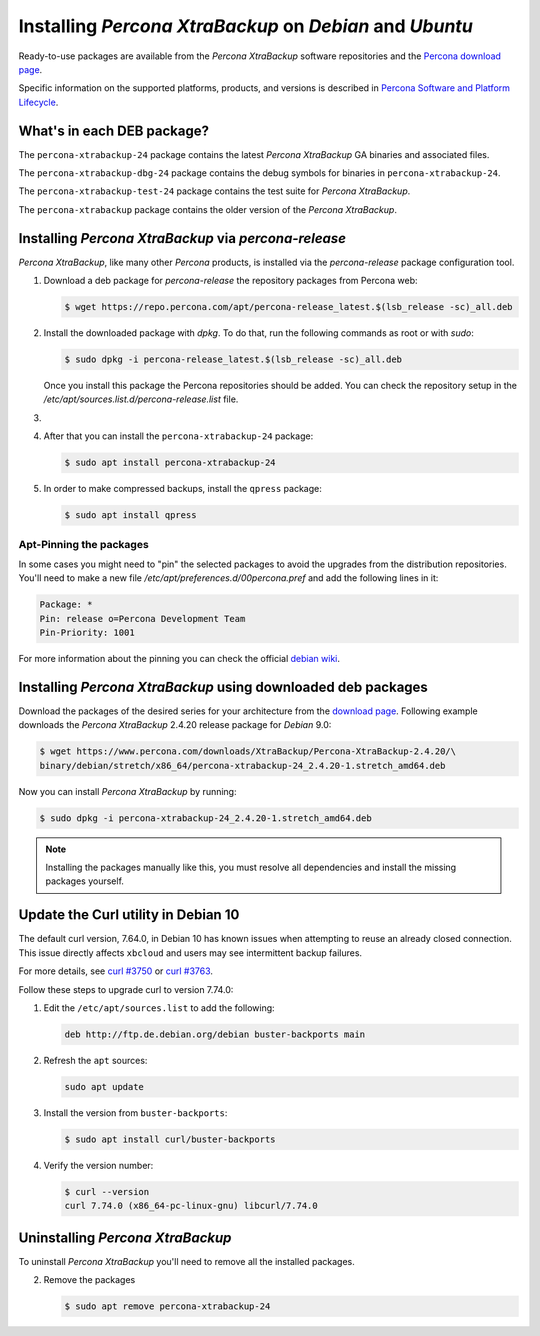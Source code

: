 .. _apt_repo:

========================================================
Installing *Percona XtraBackup* on *Debian* and *Ubuntu*
========================================================

Ready-to-use packages are available from the *Percona XtraBackup* software
repositories and the `Percona download page
<https://www.percona.com/downloads/XtraBackup/>`_.

Specific information on the supported platforms, products, and versions is described in `Percona Software and Platform Lifecycle <https://www.percona.com/services/policies/percona-software-platform-lifecycle#mysql>`_.

What's in each DEB package?
===========================

The ``percona-xtrabackup-24`` package contains the latest *Percona XtraBackup*
GA binaries and associated files.

The ``percona-xtrabackup-dbg-24`` package contains the debug symbols for
binaries in ``percona-xtrabackup-24``.

The ``percona-xtrabackup-test-24`` package contains the test suite for
*Percona XtraBackup*.

The ``percona-xtrabackup`` package contains the older version of the
*Percona XtraBackup*.

Installing *Percona XtraBackup* via *percona-release*
================================================================================

*Percona XtraBackup*, like many other *Percona* products, is installed
via the *percona-release* package configuration tool.

1. Download a deb package for *percona-release* the repository packages from Percona web:

   .. code-block:: bash
            
     $ wget https://repo.percona.com/apt/percona-release_latest.$(lsb_release -sc)_all.deb

2. Install the downloaded package with `dpkg`. To do that, run the
   following commands as root or with `sudo`:

   .. code-block:: bash

     $ sudo dpkg -i percona-release_latest.$(lsb_release -sc)_all.deb

   Once you install this package the Percona repositories should be added. You
   can check the repository setup in the
   `/etc/apt/sources.list.d/percona-release.list` file.

#.
   .. include:: ../.res/contents/instruction.repository.enabling.txt

#. After that you can install the ``percona-xtrabackup-24`` package:

   .. code-block:: bash
		   
      $ sudo apt install percona-xtrabackup-24

#. In order to make compressed backups, install the ``qpress`` package:

   .. code-block:: bash

      $ sudo apt install qpress

   .. seealso:: :ref:`compressed_backup`

Apt-Pinning the packages
------------------------

In some cases you might need to "pin" the selected packages to avoid the
upgrades from the distribution repositories. You'll need to make a new file
`/etc/apt/preferences.d/00percona.pref` and add the following lines in
it:

.. code-block:: text

  Package: *
  Pin: release o=Percona Development Team
  Pin-Priority: 1001

For more information about the pinning you can check the official
`debian wiki <http://wiki.debian.org/AptPreferences>`_.

.. _standalone_deb:

Installing *Percona XtraBackup* using downloaded deb packages
=============================================================

Download the packages of the desired series for your architecture from the
`download page <https://www.percona.com/downloads/XtraBackup/>`_. Following
example downloads the *Percona XtraBackup* 2.4.20 release package for *Debian*
9.0:

.. code-block:: bash

  $ wget https://www.percona.com/downloads/XtraBackup/Percona-XtraBackup-2.4.20/\
  binary/debian/stretch/x86_64/percona-xtrabackup-24_2.4.20-1.stretch_amd64.deb

Now you can install *Percona XtraBackup* by running:

.. code-block:: bash

  $ sudo dpkg -i percona-xtrabackup-24_2.4.20-1.stretch_amd64.deb

.. note::

  Installing the packages manually like this, you must
  resolve all dependencies and install the missing packages yourself.

Update the Curl utility in Debian 10
=============================================

The default curl version, 7.64.0, in Debian 10 has known issues when attempting to reuse an already closed connection. This issue directly affects ``xbcloud`` and users may see intermittent backup failures. 

For more details, see `curl #3750 <https://github.com/curl/curl/issues/3750>`__ or `curl #3763 <https://github.com/curl/curl/pull/3763>`__. 

Follow these steps to upgrade curl to version 7.74.0: 


#. Edit the ``/etc/apt/sources.list`` to add the following:

   .. code-block:: text

      deb http://ftp.de.debian.org/debian buster-backports main

#. Refresh the ``apt`` sources:

   .. code-block:: bash

      sudo apt update

#. Install the version from ``buster-backports``:

   .. code-block:: bash

      $ sudo apt install curl/buster-backports

#. Verify the version number:

   .. code-block:: bash

      $ curl --version
      curl 7.74.0 (x86_64-pc-linux-gnu) libcurl/7.74.0 

Uninstalling *Percona XtraBackup*
==================================

To uninstall *Percona XtraBackup* you'll need to remove all the installed
packages.

2. Remove the packages

   .. code-block:: bash

      $ sudo apt remove percona-xtrabackup-24


